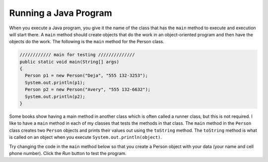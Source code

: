 .. qnum::
   :prefix: 2-3-
   :start: 1

Running a Java Program
==============================

..  index::
	pair: Java; run program
	pair: Java; main method
   
When you execute a Java program, you give it the name of the class that has the ``main`` method to execute and execution will start there.  A ``main`` method should create objects
that do the work in an object-oriented program and then have the objects do the work. The following is the ``main`` method for the Person class.

.. code-block:: java

     //////////// main for testing //////////////
     public static void main(String[] args)
     {
       Person p1 = new Person("Deja", "555 132-3253");
       System.out.println(p1);
       Person p2 = new Person("Avery", "555 132-6632"); 
       System.out.println(p2);
     }

Some books show having a main method in another class which is often called a runner class, but this is not required.  
I like to have a ``main`` method in each of my classes that tests the methods in that class.  The ``main`` method in the ``Person`` class creates two ``Person`` objects and prints their values out using the ``toString`` method.  The ``toString`` method is what is called on an object when you execute ``System.out.println(object)``. 

Try changing the code in the ``main`` method below so that you create a Person object with your data (your name and cell phone number).  Click the *Run* button to test the program.

.. activecode:: personMain2
   :language: java

   public class Person
   {
     /// fields ////////////////
     private String name;
     private String cell;
  
     /////// constructors ////////////////////
     public Person(String theName, String theCell)
     {
       this.name = theName;
       this.cell = theCell;
     }
  
     //////////// methods ///////////////////////
     public String getName() 
     { 	
     	return this.name; 
     }
     public void setName(String theName) 
     { 
     	this.name = theName; 
     }
  
     public String getCell() 
     {  
     	return this.cell; 
     }
     
     public void setCell(String theCell) 
     { 
     	this.cell = theCell; 
     }
  
     public String toString() { return "name: " + this.name + 
                                ", cell: " + this.cell; }
  
  
     //////////// main for testing //////////////
     public static void main(String[] args)
     {
       Person p1 = new Person("Deja", "555 132-3253");
       System.out.println(p1);
       Person p2 = new Person("Avery", "555 132-6632"); 
       System.out.println(p2);
     }
  
   }

